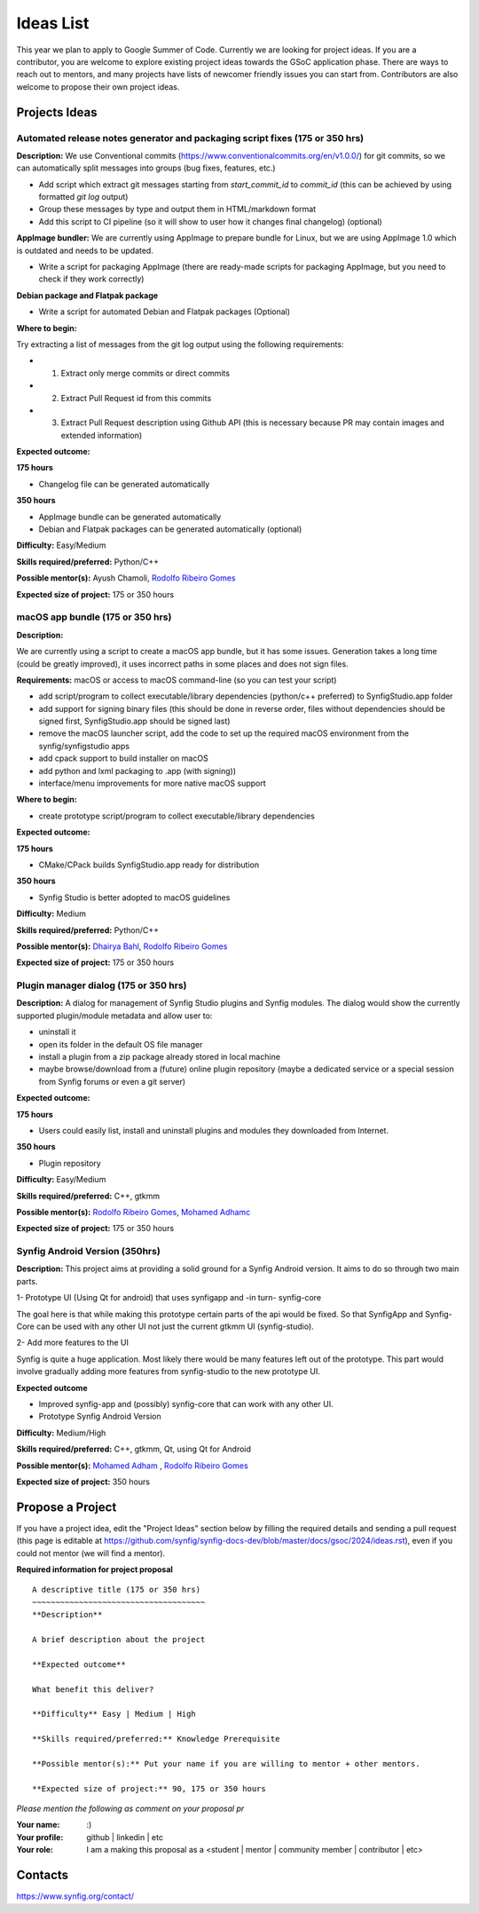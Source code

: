 .. _ideas:

Ideas List
=====================


This year we plan to apply to Google Summer of Code. Currently we are looking for project ideas. If you are a contributor, you are welcome to explore existing project ideas towards the GSoC application phase. There are ways to reach out to mentors, and many projects have lists of newcomer friendly issues you can start from. Contributors are also welcome to propose their own project ideas.

Projects Ideas
--------------

Automated release notes generator and packaging script fixes (175 or 350 hrs)
~~~~~~~~~~~~~~~~~~~~~~~~~~~~~~~~~~~~~~~~~~~~~~~~~~~~~~~~~~~~~~~~~~~~~~~~~~~~~

**Description:**
We use Conventional commits (https://www.conventionalcommits.org/en/v1.0.0/) for git commits, so we can automatically split messages into groups (bug fixes, features, etc.)

- Add script which extract git messages starting from `start_commit_id` to `commit_id` (this can be achieved by using formatted `git log` output)
- Group these messages by type and output them in HTML/markdown format
- Add this script to CI pipeline (so it will show to user  how it changes final changelog) (optional)

**AppImage bundler:** We are currently using AppImage to prepare bundle for Linux, but we are using AppImage 1.0 which is outdated and needs to be updated.

- Write a script for packaging AppImage (there are ready-made scripts for packaging AppImage, but you need to check if they work correctly)

**Debian package and Flatpak package**

- Write a script for automated Debian and Flatpak packages (Optional)

**Where to begin:**

Try extracting a list of messages from the git log output using the following requirements:

- 1) Extract only merge commits or direct commits
- 2) Extract Pull Request id from this commits
- 3) Extract Pull Request description using Github API (this is necessary because PR may contain images and extended information)

**Expected outcome:**

**175 hours**

- Changelog file can be generated automatically

**350 hours**

- AppImage bundle can be generated automatically
- Debian and Flatpak packages can be generated automatically (optional)

**Difficulty:** Easy/Medium

**Skills required/preferred:** Python/C++

**Possible mentor(s):** Ayush Chamoli, `Rodolfo Ribeiro Gomes <https://github.com/rodolforg>`_

**Expected size of project:** 175 or 350 hours


macOS app bundle (175 or 350 hrs)
~~~~~~~~~~~~~~~~~~~~~~~~~~~~~~~~~

**Description:**

We are currently using a script to create a macOS app bundle, but it has some issues.
Generation takes a long time (could be greatly improved), it uses incorrect paths in some places and does not sign files.

**Requirements:** macOS or access to macOS command-line (so you can test your script)

- add script/program to collect executable/library dependencies (python/c++ preferred) to SynfigStudio.app folder
- add support for signing binary files (this should be done in reverse order, files without dependencies should be signed first, SynfigStudio.app should be signed last)
- remove the macOS launcher script, add the code to set up the required macOS environment from the synfig/synfigstudio apps
- add cpack support to build installer on macOS
- add python and lxml packaging to .app (with signing))
- interface/menu improvements for more native macOS support

**Where to begin:**

- create prototype script/program to collect executable/library dependencies

**Expected outcome:**

**175 hours**

- CMake/CPack builds SynfigStudio.app ready for distribution

**350 hours**

- Synfig Studio is better adopted to macOS guidelines

**Difficulty:** Medium

**Skills required/preferred:** Python/C++

**Possible mentor(s):** `Dhairya Bahl <https://github.com/DhairyaBahl>`_, `Rodolfo Ribeiro Gomes <https://github.com/rodolforg>`_

**Expected size of project:** 175 or 350 hours


Plugin manager dialog (175 or 350 hrs)
~~~~~~~~~~~~~~~~~~~~~~~~~~~~~~~~~~~~~~

**Description:**
A dialog for management of Synfig Studio plugins and Synfig modules.
The dialog would show the currently supported plugin/module metadata and allow user to:

- uninstall it
- open its folder in the default OS file manager
- install a plugin from a zip package already stored in local machine
- maybe browse/download from a (future) online plugin repository (maybe a dedicated service or a special session from Synfig forums or even a git server)

**Expected outcome:**

**175 hours**

- Users could easily list, install and uninstall plugins and modules they downloaded from Internet.

**350 hours**

- Plugin repository

**Difficulty:** Easy/Medium

**Skills required/preferred:** C++, gtkmm

**Possible mentor(s):** `Rodolfo Ribeiro Gomes <https://github.com/rodolforg>`_, `Mohamed Adhamc <https://github.com/mohamedAdhamc>`_

**Expected size of project:** 175 or 350 hours


Synfig Android Version (350hrs)
~~~~~~~~~~~~~~~~~~~~~~~~~~~~~~~

**Description:**
This project aims at providing a solid ground for a Synfig Android version. It aims to do so through two main parts.

1- Prototype UI (Using Qt for android) that uses synfigapp and -in turn- synfig-core

The goal here is that while making this prototype certain parts of the api would be fixed. So that SynfigApp and Synfig-Core can be used with any other UI not just the current gtkmm UI (synfig-studio).

2- Add more features to the UI

Synfig is quite a huge application. Most likely there would be many features left out of the prototype. This part would involve gradually adding more features from synfig-studio to the new prototype UI.

**Expected outcome**

- Improved synfig-app and (possibly) synfig-core that can work with any other UI.
- Prototype Synfig Android Version

**Difficulty:** Medium/High

**Skills required/preferred:** C++, gtkmm, Qt, using Qt for Android

**Possible mentor(s):** `Mohamed Adham <https://github.com/mohamedAdhamc>`_ , `Rodolfo Ribeiro Gomes <https://github.com/rodolforg>`_

**Expected size of project:** 350 hours


Propose a Project
------------------
If you have a project idea, edit the "Project Ideas" section below by filling the required details and sending a pull request (this page is editable at  https://github.com/synfig/synfig-docs-dev/blob/master/docs/gsoc/2024/ideas.rst), even if you could not mentor (we will find a mentor).

**Required information for project proposal**

::

    A descriptive title (175 or 350 hrs)
    ~~~~~~~~~~~~~~~~~~~~~~~~~~~~~~~~~~~~~
    **Description**

    A brief description about the project

    **Expected outcome**

    What benefit this deliver?

    **Difficulty** Easy | Medium | High

    **Skills required/preferred:** Knowledge Prerequisite

    **Possible mentor(s):** Put your name if you are willing to mentor + other mentors.

    **Expected size of project:** 90, 175 or 350 hours

*Please mention the following as comment on your proposal pr*

:Your name: :)
:Your profile: github | linkedin | etc
:Your role: I am a making this proposal as a <student | mentor | community member | contributor | etc>

Contacts
--------

https://www.synfig.org/contact/
